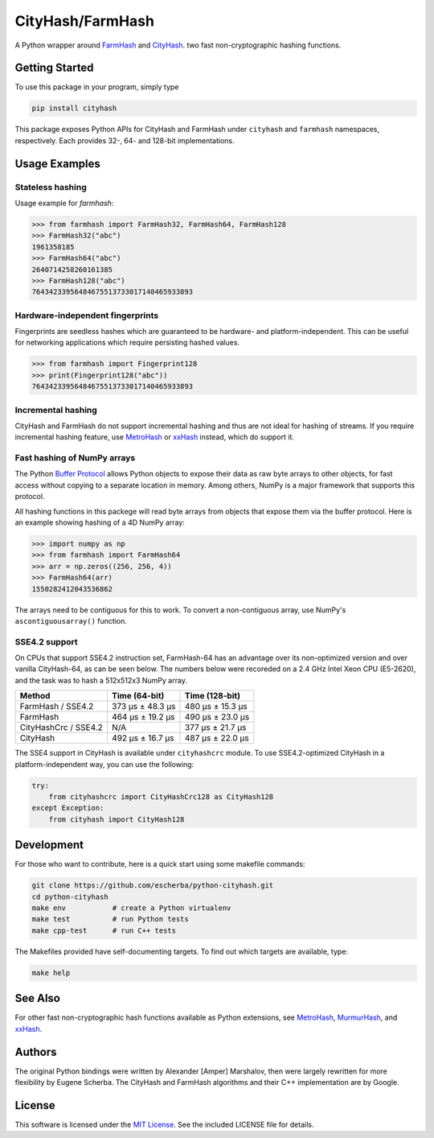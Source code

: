 CityHash/FarmHash
=================

A Python wrapper around `FarmHash <https://github.com/google/farmhash>`__ and
`CityHash <https://github.com/google/cityhash>`__. two fast non-cryptographic
hashing functions.

.. image:: https://img.shields.io/pypi/v/cityhash.svg
    :target: https://pypi.python.org/pypi/cityhash
    :alt: Latest Version

.. image:: https://img.shields.io/pypi/dm/cityhash.svg
    :target: https://pypi.python.org/pypi/cityhash
    :alt: Downloads

.. image:: https://circleci.com/gh/escherba/python-cityhash.svg?style=shield
    :target: https://circleci.com/gh/escherba/python-cityhash
    :alt: Tests Status

.. image:: https://img.shields.io/pypi/pyversions/cityhash.svg
    :target: https://pypi.python.org/pypi/cityhash
    :alt: Supported Python versions

.. image:: https://img.shields.io/pypi/l/cityhash.svg
    :target: https://pypi.python.org/pypi/cityhash
    :alt: License

Getting Started
---------------

To use this package in your program, simply type

.. code-block:: bash

    pip install cityhash

This package exposes Python APIs for CityHash and FarmHash under ``cityhash``
and ``farmhash`` namespaces, respectively.  Each provides 32-, 64- and 128-bit
implementations.

Usage Examples
--------------

Stateless hashing
~~~~~~~~~~~~~~~~~

Usage example for `farmhash`:

.. code-block:: python

    >>> from farmhash import FarmHash32, FarmHash64, FarmHash128
    >>> FarmHash32("abc")
    1961358185
    >>> FarmHash64("abc")
    2640714258260161385
    >>> FarmHash128("abc")
    76434233956484675513733017140465933893

Hardware-independent fingerprints
~~~~~~~~~~~~~~~~~~~~~~~~~~~~~~~~~

Fingerprints are seedless hashes which are guaranteed to be hardware- and
platform-independent. This can be useful for networking applications which
require persisting hashed values.

.. code-block:: python

    >>> from farmhash import Fingerprint128
    >>> print(Fingerprint128("abc"))
    76434233956484675513733017140465933893

Incremental hashing
~~~~~~~~~~~~~~~~~~~

CityHash and FarmHash do not support incremental hashing and thus are not ideal
for hashing of streams. If you require incremental hashing feature, use
`MetroHash <https://github.com/escherba/python-metrohash>`__ or `xxHash
<https://github.com/ifduyue/python-xxhash>`__ instead, which do support it.

Fast hashing of NumPy arrays
~~~~~~~~~~~~~~~~~~~~~~~~~~~~

The Python `Buffer Protocol <https://docs.python.org/3/c-api/buffer.html>`__
allows Python objects to expose their data as raw byte arrays to other objects,
for fast access without copying to a separate location in memory.  Among
others, NumPy is a major framework that supports this protocol.

All hashing functions in this packege will read byte arrays from objects that
expose them via the buffer protocol. Here is an example showing hashing of a 4D
NumPy array:

.. code-block:: python

    >>> import numpy as np
    >>> from farmhash import FarmHash64
    >>> arr = np.zeros((256, 256, 4))
    >>> FarmHash64(arr)
    1550282412043536862

The arrays need to be contiguous for this to work. To convert a non-contiguous
array, use NumPy's ``ascontiguousarray()`` function.

SSE4.2 support
~~~~~~~~~~~~~~

On CPUs that support SSE4.2 instruction set, FarmHash-64 has an advantage over
its non-optimized version and over vanilla CityHash-64, as can be seen below.
The numbers below were recoreded on a 2.4 GHz Intel Xeon CPU (E5-2620), and the
task was to hash a 512x512x3 NumPy array.

+----------------------+-------------------+-------------------+
| Method               | Time (64-bit)     | Time (128-bit)    |
+======================+===================+===================+
| FarmHash / SSE4.2    | 373 µs ± 48.3 µs  | 480 µs ± 15.3 µs  |
+----------------------+-------------------+-------------------+
| FarmHash             | 464 µs ± 19.2 µs  | 490 µs ± 23.0 µs  |
+----------------------+-------------------+-------------------+
| CityHashCrc / SSE4.2 |        N/A        | 377 µs ± 21.7 µs  |
+----------------------+-------------------+-------------------+
| CityHash             | 492 µs ± 16.7 µs  | 487 µs ± 22.0 µs  |
+----------------------+-------------------+-------------------+

The SSE4 support in CityHash is available under ``cityhashcrc`` module.  To use
SSE4.2-optimized CityHash in a platform-independent way, you can use the
following:

.. code-block:: python

    try:
        from cityhashcrc import CityHashCrc128 as CityHash128
    except Exception:
        from cityhash import CityHash128

Development
-----------

For those who want to contribute, here is a quick start using some makefile
commands:

.. code-block:: bash

    git clone https://github.com/escherba/python-cityhash.git
    cd python-cityhash
    make env           # create a Python virtualenv
    make test          # run Python tests
    make cpp-test      # run C++ tests

The Makefiles provided have self-documenting targets. To find out which targets
are available, type:

.. code-block:: bash

    make help

See Also
--------
For other fast non-cryptographic hash functions available as Python extensions,
see `MetroHash <https://github.com/escherba/python-metrohash>`__, `MurmurHash
<https://github.com/hajimes/mmh3>`__, and `xxHash
<https://github.com/ifduyue/python-xxhash>`__.

Authors
-------
The original Python bindings were written by Alexander [Amper] Marshalov, then
were largely rewritten for more flexibility by Eugene Scherba. The CityHash and
FarmHash algorithms and their C++ implementation are by Google.

License
-------
This software is licensed under the `MIT License
<http://www.opensource.org/licenses/mit-license>`_.  See the included LICENSE
file for details.
